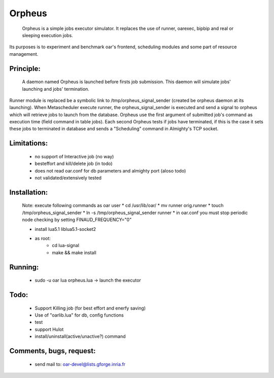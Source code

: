 =======
Orpheus
=======

 Orpheus is a simple jobs executor simulator. It replaces the use of runner, oarexec, bipbip and real or sleeping execution jobs.
Its purposes is to experiment and benchmark oar's frontend, scheduling modules and some part of resource management.

Principle:
----------

 A daemon named Orpheus is launched before firsts job submission. This daemon will simulate jobs' launching and jobs' termination.
Runner module is replaced be a symbolic link to /tmp/orpheus_signal_sender (created be orpheus daemon at its launching).
When Metascheduler execute runner, the orpheus_signal_sender is executed and send a signal to orpheus which will retrieve jobs to launch from the database.
Orpheus use the first argument of submitted job's command as execution time (field command in table jobs). Each second Orpheus tests if jobs have terminated, if this is the case it sets these jobs to terminated in database and sends a "Scheduling" command in Almighty's TCP socket. 

Limitations:
------------

 *  no support of Interactive job (no way)
 * besteffort and kill/delete job (in todo)
 * does not read oar.conf for db parameters and almighty port (aloso todo)
 * not validated/extensively tested

Installation:
-------------

 Note: execute following commands as oar user
 * cd /usr/lib/oar/
 * mv runner orig.runner
 * touch /tmp/orpheus_signal_sender
 * ln -s /tmp/orpheus_signal_sender runner
 * in oar.conf you must stop periodic node checking by setting FINAUD_FREQUENCY="0"
 
 * install lua5.1 liblua5.1-socket2
 * as root:
    * cd lua-signal
    * make && make install

Running:
--------

 * sudo -u oar lua orpheus.lua -> launch the executor

Todo:
-----

 * Support Killing job (for best effort and enerfy saving)
 * Use of "oarlib.lua" for db, config functions
 * test
 * support Hulot 
 * install/uninstall(active/unactive?) command
 
Comments, bugs, request:
------------------------

  * send mail to: oar-devel@lists.gforge.inria.fr
